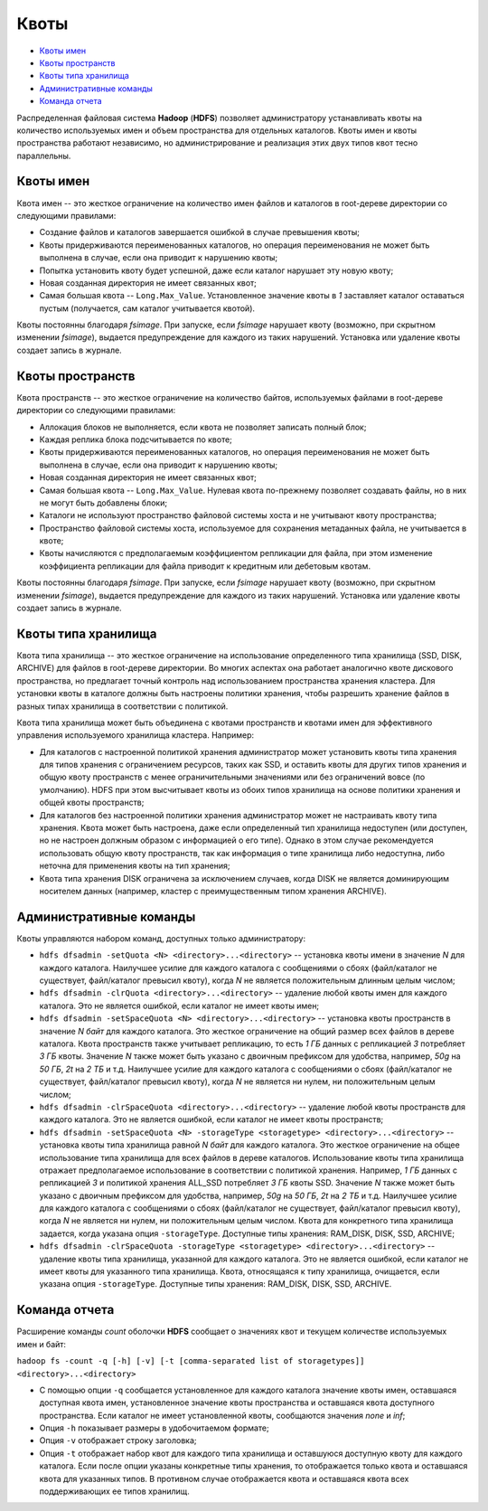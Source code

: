 Квоты
========

+ `Квоты имен`_
+ `Квоты пространств`_
+ `Квоты типа хранилища`_
+ `Административные команды`_
+ `Команда отчета`_

Распределенная файловая система **Hadoop** (**HDFS**) позволяет администратору устанавливать квоты на количество используемых имен и объем пространства для отдельных каталогов. Квоты имен и квоты пространства работают независимо, но администрирование и реализация этих двух типов квот тесно параллельны.

Квоты имен
------------

Квота имен -- это жесткое ограничение на количество имен файлов и каталогов в root-дереве директории со следующими правилами:

+ Создание файлов и каталогов завершается ошибкой в случае превышения квоты;
+ Квоты придерживаются переименованных каталогов, но операция переименования не может быть выполнена в случае, если она приводит к нарушению квоты;
+ Попытка установить квоту будет успешной, даже если каталог нарушает эту новую квоту;
+ Новая созданная директория не имеет связанных квот;
+ Самая большая квота -- ``Long.Max_Value``. Установленное значение квоты в *1* заставляет каталог оставаться пустым (получается, сам каталог учитывается квотой).

Квоты постоянны благодаря *fsimage*. При запуске, если *fsimage* нарушает квоту (возможно, при скрытном изменении *fsimage*), выдается предупреждение для каждого из таких нарушений. Установка или удаление квоты создает запись в журнале.


Квоты пространств
-------------------

Квота пространств -- это жесткое ограничение на количество байтов, используемых файлами в root-дереве директории со следующими правилами:

+ Аллокация блоков не выполняется, если квота не позволяет записать полный блок;
+ Каждая реплика блока подсчитывается по квоте;
+ Квоты придерживаются переименованных каталогов, но операция переименования не может быть выполнена в случае, если она приводит к нарушению квоты;
+ Новая созданная директория не имеет связанных квот;
+ Самая большая квота -- ``Long.Max_Value``. Нулевая квота по-прежнему позволяет создавать файлы, но в них не могут быть добавлены блоки;
+ Каталоги не используют пространство файловой системы хоста и не учитывают квоту пространства;
+ Пространство файловой системы хоста, используемое для сохранения метаданных файла, не учитывается в квоте;
+ Квоты начисляются с предполагаемым коэффициентом репликации для файла, при этом изменение коэффициента репликации для файла приводит к кредитным или дебетовым квотам.

Квоты постоянны благодаря *fsimage*. При запуске, если *fsimage* нарушает квоту (возможно, при скрытном изменении *fsimage*), выдается предупреждение для каждого из таких нарушений. Установка или удаление квоты создает запись в журнале.


Квоты типа хранилища
---------------------

Квота типа хранилища -- это жесткое ограничение на использование определенного типа хранилища (SSD, DISK, ARCHIVE) для файлов в root-дереве директории. Во многих аспектах она работает аналогично квоте дискового пространства, но предлагает точный контроль над использованием пространства хранения кластера. Для установки квоты в каталоге должны быть настроены политики хранения, чтобы разрешить хранение файлов в разных типах хранилища в соответствии с политикой. 

Квота типа хранилища может быть объединена с квотами пространств и квотами имен для эффективного управления используемого хранилища кластера. Например:

+ Для каталогов с настроенной политикой хранения администратор может установить квоты типа хранения для типов хранения с ограничением ресурсов, таких как SSD, и оставить квоты для других типов хранения и общую квоту пространств с менее ограничительными значениями или без ограничений вовсе (по умолчанию). HDFS при этом высчитывает квоты из обоих типов хранилища на основе политики хранения и общей квоты пространств;

+ Для каталогов без настроенной политики хранения администратор может не настраивать квоту типа хранения. Квота может быть настроена, даже если определенный тип хранилища недоступен (или доступен, но не настроен должным образом с информацией о его типе). Однако в этом случае рекомендуется использовать общую квоту пространств, так как информация о типе хранилища либо недоступна, либо неточна для применения квоты на тип хранения;

+ Квота типа хранения DISK ограничена за исключением случаев, когда DISK не является доминирующим носителем данных (например, кластер с преимущественным типом хранения ARCHIVE).


Административные команды
--------------------------

Квоты управляются набором команд, доступных только администратору:

+ ``hdfs dfsadmin -setQuota <N> <directory>...<directory>`` -- установка квоты имени в значение *N* для каждого каталога. Наилучшее усилие для каждого каталога с сообщениями о сбоях (файл/каталог не существует, файл/каталог превысил квоту), когда *N* не является положительным длинным целым числом;

+ ``hdfs dfsadmin -clrQuota <directory>...<directory>`` -- удаление любой квоты имен для каждого каталога. Это не является ошибкой, если каталог не имеет квоты имен;

+ ``hdfs dfsadmin -setSpaceQuota <N> <directory>...<directory>`` -- установка квоты пространств в значение *N байт* для каждого каталога. Это жесткое ограничение на общий размер всех файлов в дереве каталога. Квота пространств также учитывает репликацию, то есть *1 ГБ* данных с репликацией *3* потребляет *3 ГБ* квоты. Значение *N* также может быть указано с двоичным префиксом для удобства, например, *50g* на *50 ГБ*, *2t* на *2 ТБ* и т.д. Наилучшее усилие для каждого каталога с сообщениями о сбоях (файл/каталог не существует, файл/каталог превысил квоту), когда *N* не является ни нулем, ни положительным целым числом;

+ ``hdfs dfsadmin -clrSpaceQuota <directory>...<directory>`` -- удаление любой квоты пространств для каждого каталога. Это не является ошибкой, если каталог не имеет квоты пространств;

+ ``hdfs dfsadmin -setSpaceQuota <N> -storageType <storagetype> <directory>...<directory>`` -- установка квоты типа хранилища равной *N байт* для каждого каталога. Это жесткое ограничение на общее использование типа хранилища для всех файлов в дереве каталогов. Использование квоты типа хранилища отражает предполагаемое использование в соответствии с политикой хранения. Например, *1 ГБ* данных с репликацией *3* и политикой хранения ALL_SSD потребляет *3 ГБ* квоты SSD. Значение *N* также может быть указано с двоичным префиксом для удобства, например, *50g* на *50 ГБ*, *2t* на *2 ТБ* и т.д. Наилучшее усилие для каждого каталога с сообщениями о сбоях (файл/каталог не существует, файл/каталог превысил квоту), когда *N* не является ни нулем, ни положительным целым числом. Квота для конкретного типа хранилища задается, когда указана опция ``-storageType``. Доступные типы хранения: RAM_DISK, DISK, SSD, ARCHIVE;

+ ``hdfs dfsadmin -clrSpaceQuota -storageType <storagetype> <directory>...<directory>`` -- удаление квоты типа хранилища, указанной для каждого каталога. Это не является ошибкой, если каталог не имеет квоты для указанного типа хранилища. Квота, относящаяся к типу хранилища, очищается, если указана опция ``-storageType``. Доступные типы хранения: RAM_DISK, DISK, SSD, ARCHIVE.

Команда отчета
-----------------

Расширение команды *count* оболочки **HDFS** сообщает о значениях квот и текущем количестве используемых имен и байт:

``hadoop fs -count -q [-h] [-v] [-t [comma-separated list of storagetypes]] <directory>...<directory>``

+ С помощью опции ``-q`` сообщается установленное для каждого каталога значение квоты имен, оставшаяся доступная квота имен, установленное значение квоты пространства и оставшаяся квота доступного пространства. Если каталог не имеет установленной квоты, сообщаются значения *none* и *inf*;

+ Опция ``-h`` показывает размеры в удобочитаемом формате; 

+ Опция ``-v`` отображает строку заголовка; 

+ Опция ``-t`` отображает набор квот для каждого типа хранилища и оставшуюся доступную квоту для каждого каталога. Если после опции указаны конкретные типы хранения, то отображается только квота и оставшаяся квота для указанных типов. В противном случае отображается квота и оставшаяся квота всех поддерживающих ее типов хранилищ.

